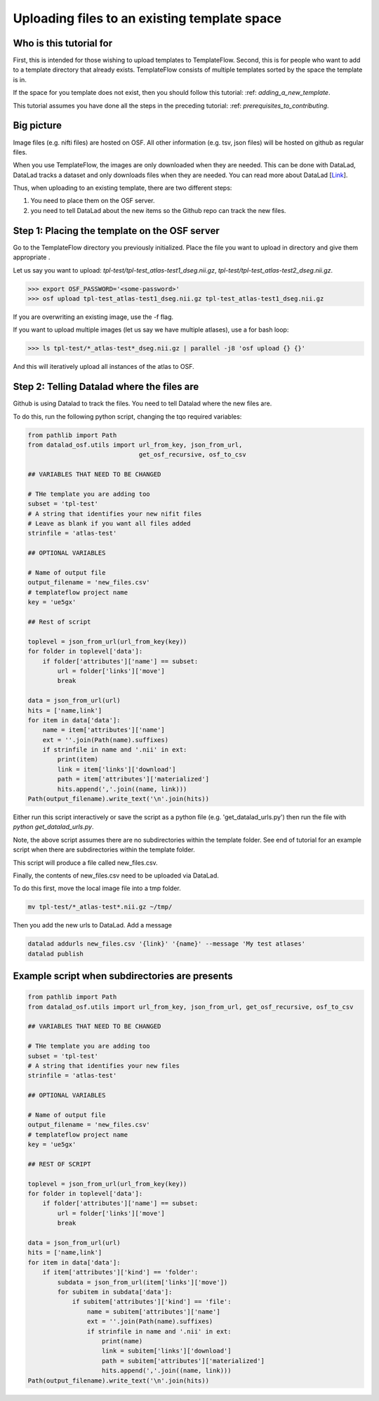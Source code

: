 Uploading files to an existing template space
###############################################

Who is this tutorial for
============================

First, this is intended for those wishing to upload templates to TemplateFlow.
Second, this is for people who want to add to a template directory that already exists.
TemplateFlow consists of multiple templates sorted by the space the template is in.

If the space for you template does not exist, then you should follow this tutorial: :ref: `adding_a_new_template`.

This tutorial assumes you have done all the steps in the preceding tutorial: :ref: `prerequisites_to_contributing`.

Big picture
===============

Image files (e.g. nifti files) are hosted on OSF.
All other information (e.g. tsv, json files) will be hosted on github as regular files.

When you use TemplateFlow, the images are only downloaded when they are needed.
This can be done with DataLad, DataLad tracks a dataset and only downloads files when they are needed.
You can read more about DataLad [`Link <FIXLINK>`_].

Thus, when uploading to an existing template, there are two different steps:

1. You need to place them on the OSF server.
2. you need to tell DataLad about the new items so the Github repo can track the new files.

Step 1: Placing the template on the OSF server
================================================

Go to the TemplateFlow directory you previously initialized.
Place the file you want to upload in directory and give them appropriate .

Let us say you want to upload:
`tpl-test/tpl-test_atlas-test1_dseg.nii.gz`, `tpl-test/tpl-test_atlas-test2_dseg.nii.gz`.

>>> export OSF_PASSWORD='<some-password>'
>>> osf upload tpl-test_atlas-test1_dseg.nii.gz tpl-test_atlas-test1_dseg.nii.gz

If you are overwriting an existing image, use the -f flag.

If you want to upload multiple images (let us say we have multiple atlases), use a for bash loop:

>>> ls tpl-test/*_atlas-test*_dseg.nii.gz | parallel -j8 'osf upload {} {}'

And this will iteratively upload all instances of the atlas to OSF.

Step 2: Telling Datalad where the files are
================================================

Github is using Datalad to track the files.
You need to tell Datalad where the new files are.

To do this, run the following python script, changing the tqo required variables:

.. code-block:: python

    from pathlib import Path
    from datalad_osf.utils import url_from_key, json_from_url,
                                  get_osf_recursive, osf_to_csv

    ## VARIABLES THAT NEED TO BE CHANGED

    # THe template you are adding too
    subset = 'tpl-test'
    # A string that identifies your new nifit files
    # Leave as blank if you want all files added
    strinfile = 'atlas-test'

    ## OPTIONAL VARIABLES

    # Name of output file
    output_filename = 'new_files.csv'
    # templateflow project name
    key = 'ue5gx'

    ## Rest of script

    toplevel = json_from_url(url_from_key(key))
    for folder in toplevel['data']:
        if folder['attributes']['name'] == subset:
            url = folder['links']['move']
            break

    data = json_from_url(url)
    hits = ['name,link']
    for item in data['data']:
        name = item['attributes']['name']
        ext = ''.join(Path(name).suffixes)
        if strinfile in name and '.nii' in ext:
            print(item)
            link = item['links']['download']
            path = item['attributes']['materialized']
            hits.append(','.join((name, link)))
    Path(output_filename).write_text('\n'.join(hits))

Either run this script interactively or save the script as a python file (e.g. 'get_datalad_urls.py')
then run the file with `python get_datalad_urls.py`.

Note, the above script assumes there are no subdirectories within the template folder.
See end of tutorial for an example script when there are subdirectories within the template folder.

This script will produce a file called new_files.csv.

Finally, the contents of new_files.csv need to be uploaded via DataLad.

To do this first, move the local image file into a tmp folder.

.. code-block:: bash

    mv tpl-test/*_atlas-test*.nii.gz ~/tmp/

Then you add the new urls to DataLad. Add a message

.. code-block:: bash

    datalad addurls new_files.csv '{link}' '{name}' --message 'My test atlases'
    datalad publish

Example script when subdirectories are presents
================================================

.. code-block:: python

    from pathlib import Path
    from datalad_osf.utils import url_from_key, json_from_url, get_osf_recursive, osf_to_csv

    ## VARIABLES THAT NEED TO BE CHANGED

    # THe template you are adding too
    subset = 'tpl-test'
    # A string that identifies your new files
    strinfile = 'atlas-test'

    ## OPTIONAL VARIABLES

    # Name of output file
    output_filename = 'new_files.csv'
    # templateflow project name
    key = 'ue5gx'

    ## REST OF SCRIPT

    toplevel = json_from_url(url_from_key(key))
    for folder in toplevel['data']:
        if folder['attributes']['name'] == subset:
            url = folder['links']['move']
            break

    data = json_from_url(url)
    hits = ['name,link']
    for item in data['data']:
        if item['attributes']['kind'] == 'folder':
            subdata = json_from_url(item['links']['move'])
            for subitem in subdata['data']:
                if subitem['attributes']['kind'] == 'file':
                    name = subitem['attributes']['name']
                    ext = ''.join(Path(name).suffixes)
                    if strinfile in name and '.nii' in ext:
                        print(name)
                        link = subitem['links']['download']
                        path = subitem['attributes']['materialized']
                        hits.append(','.join((name, link)))
    Path(output_filename).write_text('\n'.join(hits))